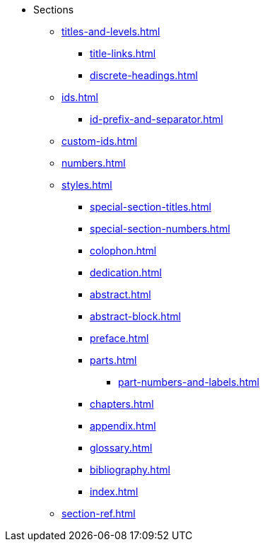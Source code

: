* Sections
** xref:titles-and-levels.adoc[]
*** xref:title-links.adoc[]
*** xref:discrete-headings.adoc[]
** xref:ids.adoc[]
*** xref:id-prefix-and-separator.adoc[]
** xref:custom-ids.adoc[]
** xref:numbers.adoc[]
** xref:styles.adoc[]
*** xref:special-section-titles.adoc[]
*** xref:special-section-numbers.adoc[]
// Front matter
*** xref:colophon.adoc[]
*** xref:dedication.adoc[]
// & Epigraph
*** xref:abstract.adoc[]
*** xref:abstract-block.adoc[]
*** xref:preface.adoc[]
*** xref:parts.adoc[]
**** xref:part-numbers-and-labels.adoc[]
*** xref:chapters.adoc[]
// Back matter
*** xref:appendix.adoc[]
*** xref:glossary.adoc[]
*** xref:bibliography.adoc[]
*** xref:index.adoc[]
** xref:section-ref.adoc[]
